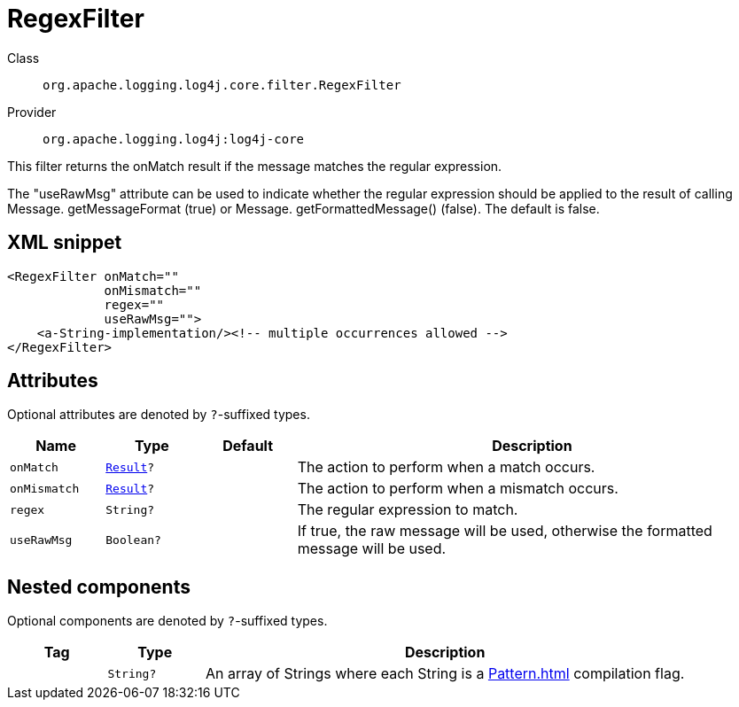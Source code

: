 ////
Licensed to the Apache Software Foundation (ASF) under one or more
contributor license agreements. See the NOTICE file distributed with
this work for additional information regarding copyright ownership.
The ASF licenses this file to You under the Apache License, Version 2.0
(the "License"); you may not use this file except in compliance with
the License. You may obtain a copy of the License at

    https://www.apache.org/licenses/LICENSE-2.0

Unless required by applicable law or agreed to in writing, software
distributed under the License is distributed on an "AS IS" BASIS,
WITHOUT WARRANTIES OR CONDITIONS OF ANY KIND, either express or implied.
See the License for the specific language governing permissions and
limitations under the License.
////

[#org_apache_logging_log4j_core_filter_RegexFilter]
= RegexFilter

Class:: `org.apache.logging.log4j.core.filter.RegexFilter`
Provider:: `org.apache.logging.log4j:log4j-core`


This filter returns the onMatch result if the message matches the regular expression.

The "useRawMsg" attribute can be used to indicate whether the regular expression should be applied to the result of calling Message.
getMessageFormat (true) or Message.
getFormattedMessage() (false). The default is false.

[#org_apache_logging_log4j_core_filter_RegexFilter-XML-snippet]
== XML snippet
[source, xml]
----
<RegexFilter onMatch=""
             onMismatch=""
             regex=""
             useRawMsg="">
    <a-String-implementation/><!-- multiple occurrences allowed -->
</RegexFilter>
----

[#org_apache_logging_log4j_core_filter_RegexFilter-attributes]
== Attributes

Optional attributes are denoted by `?`-suffixed types.

[cols="1m,1m,1m,5"]
|===
|Name|Type|Default|Description

|onMatch
|xref:../log4j-core/org.apache.logging.log4j.core.Filter.Result.adoc[Result]?
|
a|The action to perform when a match occurs.

|onMismatch
|xref:../log4j-core/org.apache.logging.log4j.core.Filter.Result.adoc[Result]?
|
a|The action to perform when a mismatch occurs.

|regex
|String?
|
a|The regular expression to match.

|useRawMsg
|Boolean?
|
a|If true, the raw message will be used, otherwise the formatted message will be used.

|===

[#org_apache_logging_log4j_core_filter_RegexFilter-components]
== Nested components

Optional components are denoted by `?`-suffixed types.

[cols="1m,1m,5"]
|===
|Tag|Type|Description

|
|String?
a|An array of Strings where each String is a xref:Pattern.adoc[] compilation flag.

|===
